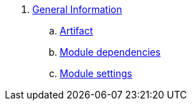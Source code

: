 . link:chap-general-information.adoc[General Information]
.. link:chap-general-information.adoc#artifact[Artifact]
.. link:chap-general-information.adoc#module-dependencies[Module dependencies]
.. link:chap-general-information.adoc#module-settings[Module settings]
////
= What's new in this version
. link:chap-whats-new.adoc[What's new in this version]

== Domain Model
. link:chap-asset-model.adoc[Asset model]
. link:pages/chap-web-page.adoc[Page model]
. link:publication/chap-publication-model.adoc[Publication model]
. link:urls/chap-endpoint-url.adoc[Endpoints and URLs]
. link:chap-redirects.adoc[Redirects]
. link:menu/chap-menu.adoc[Menu]

== Web Components
. link:components/chap-web-components.adoc#overview[Web Component Model]
. link:components/chap-web-components-base-types.adoc#overview[Default component types]
. link:components/chap-web-components-content-markers.adoc[Content markers]
. link:components/chap-web-components-thymeleaf.adoc[Thymeleaf integration]
. link:components/chap-web-components-defining-component-types.adoc[Defining component types]

== Importing Data
. link:importing/chap-importing-data.adoc#importing-data[WebCmsDataImportService]
. link:importing/chap-importing-data.adoc#installer[Using an installer]
. link:importing/chap-importing-data.adoc#yaml[YAML Structure]
////
